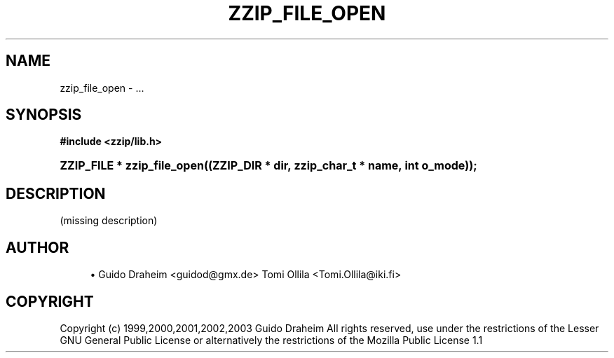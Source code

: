 '\" t
.\"     Title: zzip_file_open
.\"    Author: [see the "Author" section]
.\" Generator: DocBook XSL Stylesheets v1.75.2 <http://docbook.sf.net/>
.\"      Date: 0.13.59
.\"    Manual: zziplib Function List
.\"    Source: zziplib
.\"  Language: English
.\"
.TH "ZZIP_FILE_OPEN" "3" "0\&.13\&.59" "zziplib" "zziplib Function List"
.\" -----------------------------------------------------------------
.\" * set default formatting
.\" -----------------------------------------------------------------
.\" disable hyphenation
.nh
.\" disable justification (adjust text to left margin only)
.ad l
.\" -----------------------------------------------------------------
.\" * MAIN CONTENT STARTS HERE *
.\" -----------------------------------------------------------------
.SH "NAME"
zzip_file_open \- \&.\&.\&.
.SH "SYNOPSIS"
.sp
.ft B
.nf
#include <zzip/lib\&.h>
.fi
.ft
.HP \w'ZZIP_FILE\ *\ zzip_file_open('u
.BI "ZZIP_FILE * zzip_file_open((ZZIP_DIR\ *\ dir,\ zzip_char_t\ *\ name,\ int\ o_mode));"
.SH "DESCRIPTION"
.PP
(missing description)
.SH "AUTHOR"
.sp
.RS 4
.ie n \{\
\h'-04'\(bu\h'+03'\c
.\}
.el \{\
.sp -1
.IP \(bu 2.3
.\}
Guido Draheim <guidod@gmx\&.de> Tomi Ollila <Tomi\&.Ollila@iki\&.fi>
.RE
.SH "COPYRIGHT"
.PP
Copyright (c) 1999,2000,2001,2002,2003 Guido Draheim All rights reserved, use under the restrictions of the Lesser GNU General Public License or alternatively the restrictions of the Mozilla Public License 1\&.1
